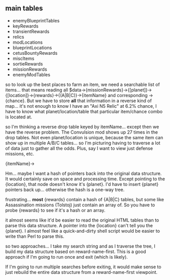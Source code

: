 ** main tables
+ enemyBlueprintTables
+ keyRewards
+ transientRewards
+ relics
+ modLocations
+ blueprintLocations
+ cetusBountyRewards
+ miscItems
+ sortieRewards
+ missionRewards
+ enemyModTables

so to look up the best places to farm an item, we need a searchable
list of items... that means reading all
$data->{missionRewards}->{[planet]}->{[location]}->{rewards}->{(A|B|C)}->{itemName}
and corresponding ->{chance}.  But we have to store *all* that
information in a reverse kind of map... it's not enough to know I
have an "Axi N5 Relic" at 6.2% chance, I have to know what
planet/location/table that particular item/chance combo is located
at.

so I'm thinking a reverse drop table keyed by itemName... except
then we have the reverse problem.  The Convulsion mod shows up 27
times in the drop tables.  Not even planet/location is unique,
because the same item can show up in multiple A/B/C tables... so I'm
picturing having to traverse a lot of data just to gather all the
odds.  Plus, say I want to view just defense missions, etc.

{itemName}->

Hm... maybe I want a hash of pointers back into the original data
structure.  It would certainly save on space and processing time.
Except pointing to the {location}, that node doesn't know it's
{planet}.  I'd have to insert {planet} pointers back up... otherwise
the hash is a one-way tree.

frustrating... *most* {rewards} contain a hash of {A|B|C} tables,
but some like Assassination missions (Tolstoj) just contain an array
of.  So you have to probe {rewards} to see if it's a hash or an
array.

it almost seems like it'd be easier to read the original HTML tables
than to parse this data structure.  A pointer into the {location}
can't tell you the {planet}.  I almost feel like a quick-and-dirty
shell script would be easier to write than Perl to parse this.

so two approaches... I take my search string and as I traverse the
tree, I build my data structure based on reward-name-first.  This is
a good approach if I'm going to run once and exit (which is likely).

If I'm going to run multiple searches before exiting, it would make
sense to just rebuild the entire data structure from a
reward-name-first viewpoint.
